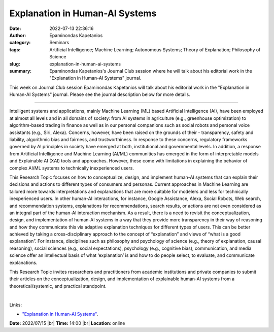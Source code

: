 Explanation in Human-AI Systems
##################################
:date: 2022-07-13 22:36:16
:author: Epaminondas Kapetanios
:category: Seminars
:tags: Artificial Intelligence; Machine Learning; Autonomous Systems; Theory of Explanation; Philosophy of Science
:slug: explanation-in-human-ai-systems
:summary: Epaminondas Kapetanios's Journal Club session where he will talk about his editorial work in the "Explanation in Human-AI Systems" journal.

This week on Journal Club session Epaminondas Kapetanios will talk about his editorial work in the "Explanation in Human-AI Systems" journal. Please see the journal description below for more details.

------------

Intelligent systems and applications, mainly Machine Learning (ML) based
Artificial Intelligence (AI), have been employed at almost all levels and in
all domains of society: from AI systems in agriculture (e.g., greenhouse
optimization) to algorithm-based trading in finance as well as in our personal
companions such as social robots and personal voice assistants (e.g., Siri,
Alexa). Concerns, however, have been raised on the grounds of their -
transparency, safety and liability, algorithmic bias and fairness, and
trustworthiness. In response to these concerns, regulatory frameworks governed
by AI principles in society have emerged at both, institutional and
governmental levels. In addition, a response from Artificial Intelligence and
Machine Learning (AI/ML) communities has emerged in the form of interpretable
models and Explainable AI (XAI) tools and approaches. However, these come with
limitations in explaining the behavior of complex AI/ML systems to technically
inexperienced users.

This Research Topic focuses on how to conceptualize, design, and implement
human-AI systems that can explain their decisions and actions to different
types of consumers and personas. Current approaches in Machine Learning are
tailored more towards interpretations and explanations that are more suitable
for modelers and less for technically inexperienced users. In other human-AI
interactions, for instance, Google Assistance, Alexa, Social Robots, Web
search, and recommendation systems, explanations for recommendations, search
results, or actions are not even considered as an integral part of the human-AI
interaction mechanism. As a result, there is a need to revisit the
conceptualization, design, and implementation of human-AI systems in a way that
they provide more transparency in their way of reasoning and how they
communicate this via adaptive explanation techniques for different types of
users. This can be better achieved by taking a cross-disciplinary approach to
the concept of “explanation” and views of “what is a good explanation”. For
instance, disciplines such as philosophy and psychology of science (e.g.,
theory of explanation, causal reasoning), social sciences (e.g., social
expectations), psychology (e.g., cognitive bias), communication, and media
science offer an intellectual basis of what ‘explanation’ is and how to do
people select, to evaluate, and communicate explanations.

This Research Topic invites researchers and practitioners from academic
institutions and private companies to submit their articles on the
conceptualization, design, and implementation of explainable human-AI systems
from a theoretical/systemic, and practical standpoint.


|

Links:

- `"Explanation in Human-AI Systems"
  <https://www.frontiersin.org/research-topics/20958/explanation-in-human-ai-systems#overview>`__.


**Date:** 2022/07/15 |br|
**Time:** 14:00 |br|
**Location**: online

.. |br| raw:: html

	<br />
